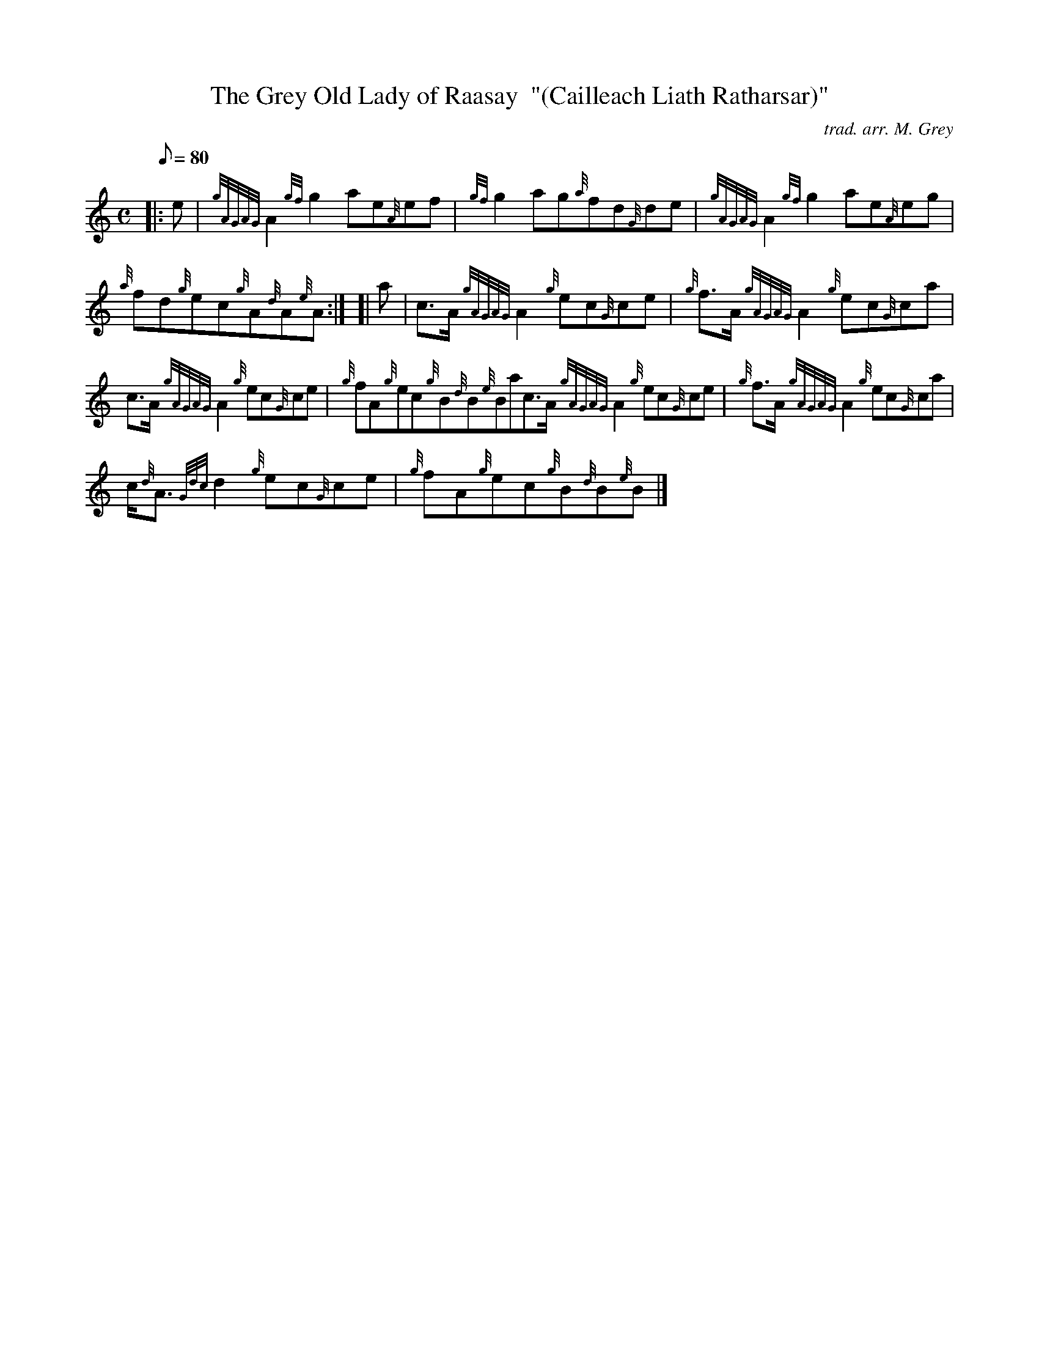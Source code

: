 X:1
T:The Grey Old Lady of Raasay  "(Cailleach Liath Ratharsar)"
M:C
L:1/8
Q:80
C:trad. arr. M. Grey
S:Reel
K:HP
|: e|
{gAGAG}A2{gf}g2ae{A}ef|
{gf}g2ag{a}fd{G}de|
{gAGAG}A2{gf}g2ae{A}eg|  !
{a}fd{g}ec{g}A{d}A{e}A:| [|
a|
c3/2A/2{gAGAG}A2{g}ec{G}ce|
{g}f3/2A/2{gAGAG}A2{g}ec{G}ca|  !
c3/2A/2{gAGAG}A2{g}ec{G}ce|
{g}fA{g}ec{g}B{d}B{e}Bac3/2A/2{gAGAG}A2{g}ec{G}ce|
{g}f3/2A/2{gAGAG}A2{g}ec{G}ca|  !
c/2{d}A3/2{Gdc}d2{g}ec{G}ce|
{g}fA{g}ec{g}B{d}B{e}B|]

